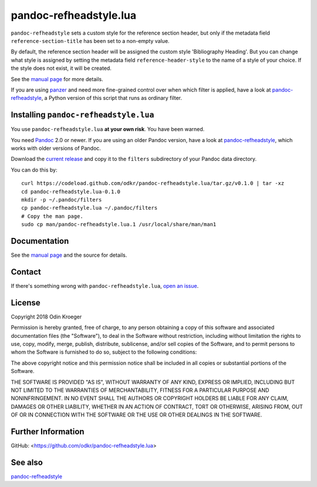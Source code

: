 =======================
pandoc-refheadstyle.lua
=======================

``pandoc-refheadstyle`` sets a custom style for the reference section header,
but only if the metadata field ``reference-section-title`` has been set to a
non-empty value.

By default, the reference section header will be assigned the custom style
'Bibliography Heading'. But you can change what style is assigned by setting
the metadata field ``reference-header-style`` to the name of a style of
your choice. If the style does not exist, it will be created.

See the `manual page <man/pandoc-refheadstyle.lua.rst>`_ for more details.

If you are using `panzer <https://github.com/msprev/panzer>`_ and need more
fine-grained control over when which filter is applied, have a look at
`pandoc-refheadstyle <https://github.com/odkr/pandoc-refheadstyle>`_,
a Python version of this script that runs as ordinary filter.


Installing ``pandoc-refheadstyle.lua``
======================================

You use ``pandoc-refheadstyle.lua`` **at your own risk**. You have been warned.

You need `Pandoc <https://www.pandoc.org/>`_ 2.0 or newer.
If you are using an older Pandoc version, have a look at
`pandoc-refheadstyle <https://github.com/odkr/pandoc-refheadstyle>`_,
which works with older versions of Pandoc.

Download the `current release
<https://codeload.github.com/odkr/pandoc-refheadstyle/tar.gz/v0.1.0>`_
and copy it to the ``filters`` subdirectory of your Pandoc data directory.

You can do this by::

    curl https://codeload.github.com/odkr/pandoc-refheadstyle.lua/tar.gz/v0.1.0 | tar -xz
    cd pandoc-refheadstyle.lua-0.1.0
    mkdir -p ~/.pandoc/filters
    cp pandoc-refheadstyle.lua ~/.pandoc/filters
    # Copy the man page.
    sudo cp man/pandoc-refheadstyle.lua.1 /usr/local/share/man/man1


Documentation
=============

See the `manual page <man/pandoc-refheadstyle.lua.rst>`_
and the source for details.


Contact
=======

If there's something wrong with ``pandoc-refheadstyle.lua``, `open an issue
<https://github.com/odkr/pandoc-refheadstyle.lua/issues>`_.


License
=======

Copyright 2018 Odin Kroeger

Permission is hereby granted, free of charge, to any person obtaining a copy
of this software and associated documentation files (the "Software"), to deal
in the Software without restriction, including without limitation the rights
to use, copy, modify, merge, publish, distribute, sublicense, and/or sell
copies of the Software, and to permit persons to whom the Software is
furnished to do so, subject to the following conditions:

The above copyright notice and this permission notice shall be included in
all copies or substantial portions of the Software.

THE SOFTWARE IS PROVIDED "AS IS", WITHOUT WARRANTY OF ANY KIND, EXPRESS OR
IMPLIED, INCLUDING BUT NOT LIMITED TO THE WARRANTIES OF MERCHANTABILITY,
FITNESS FOR A PARTICULAR PURPOSE AND NONINFRINGEMENT. IN NO EVENT SHALL THE
AUTHORS OR COPYRIGHT HOLDERS BE LIABLE FOR ANY CLAIM, DAMAGES OR OTHER
LIABILITY, WHETHER IN AN ACTION OF CONTRACT, TORT OR OTHERWISE, ARISING FROM,
OUT OF OR IN CONNECTION WITH THE SOFTWARE OR THE USE OR OTHER DEALINGS IN THE
SOFTWARE.


Further Information
===================

GitHub:
<https://github.com/odkr/pandoc-refheadstyle.lua>


See also
========

`pandoc-refheadstyle <https://github.com/odkr/pandoc-refheadstyle>`_
